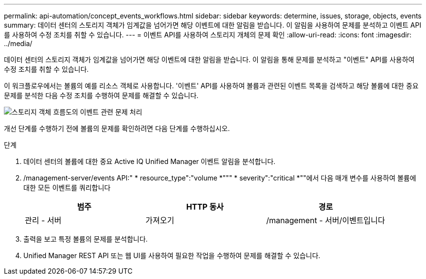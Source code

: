 ---
permalink: api-automation/concept_events_workflows.html 
sidebar: sidebar 
keywords: determine, issues, storage, objects, events 
summary: 데이터 센터의 스토리지 객체가 임계값을 넘어가면 해당 이벤트에 대한 알림을 받습니다. 이 알림을 사용하여 문제를 분석하고 이벤트 API를 사용하여 수정 조치를 취할 수 있습니다. 
---
= 이벤트 API를 사용하여 스토리지 개체의 문제 확인
:allow-uri-read: 
:icons: font
:imagesdir: ../media/


[role="lead"]
데이터 센터의 스토리지 객체가 임계값을 넘어가면 해당 이벤트에 대한 알림을 받습니다. 이 알림을 통해 문제를 분석하고 "이벤트" API를 사용하여 수정 조치를 취할 수 있습니다.

이 워크플로우에서는 볼륨의 예를 리소스 객체로 사용합니다. '이벤트' API를 사용하여 볼륨과 관련된 이벤트 목록을 검색하고 해당 볼륨에 대한 중요 문제를 분석한 다음 수정 조치를 수행하여 문제를 해결할 수 있습니다.

image::../media/handling_event_related_issues_of_a_storage_object_flowchart.gif[스토리지 객체 흐름도의 이벤트 관련 문제 처리]

개선 단계를 수행하기 전에 볼륨의 문제를 확인하려면 다음 단계를 수행하십시오.

.단계
. 데이터 센터의 볼륨에 대한 중요 Active IQ Unified Manager 이벤트 알림을 분석합니다.
. /management-server/events API:" * resource_type":"volume *""" * severity":"critical *""에서 다음 매개 변수를 사용하여 볼륨에 대한 모든 이벤트를 쿼리합니다
+
[cols="3*"]
|===
| 범주 | HTTP 동사 | 경로 


 a| 
관리 - 서버
 a| 
가져오기
 a| 
/management - 서버/이벤트입니다

|===
. 출력을 보고 특정 볼륨의 문제를 분석합니다.
. Unified Manager REST API 또는 웹 UI를 사용하여 필요한 작업을 수행하여 문제를 해결할 수 있습니다.

